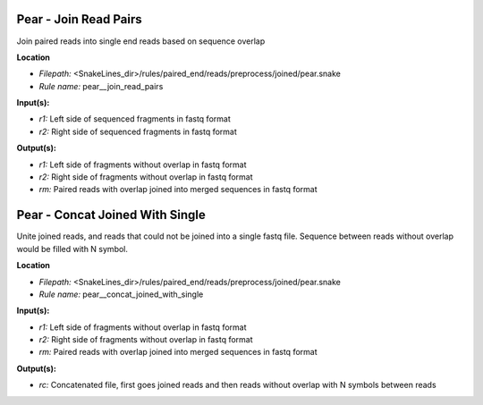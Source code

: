Pear - Join Read Pairs
--------------------------

Join paired reads into single end reads based on sequence overlap

**Location**

- *Filepath:* <SnakeLines_dir>/rules/paired_end/reads/preprocess/joined/pear.snake
- *Rule name:* pear__join_read_pairs

**Input(s):**

- *r1:* Left side of sequenced fragments in fastq format
- *r2:* Right side of sequenced fragments in fastq format

**Output(s):**

- *r1:* Left side of fragments without overlap in fastq format
- *r2:* Right side of fragments without overlap in fastq format
- *rm:* Paired reads with overlap joined into merged sequences in fastq format

Pear - Concat Joined With Single
------------------------------------

Unite joined reads, and reads that could not be joined into a single fastq file.
Sequence between reads without overlap would be filled with N symbol.

**Location**

- *Filepath:* <SnakeLines_dir>/rules/paired_end/reads/preprocess/joined/pear.snake
- *Rule name:* pear__concat_joined_with_single

**Input(s):**

- *r1:* Left side of fragments without overlap in fastq format
- *r2:* Right side of fragments without overlap in fastq format
- *rm:* Paired reads with overlap joined into merged sequences in fastq format

**Output(s):**

- *rc:* Concatenated file, first goes joined reads and then reads without overlap with N symbols between reads

